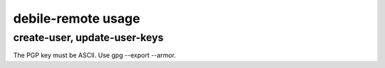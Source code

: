 debile-remote usage
===================

create-user, update-user-keys
-----------------------------

The PGP key must be ASCII. Use gpg --export --armor.
